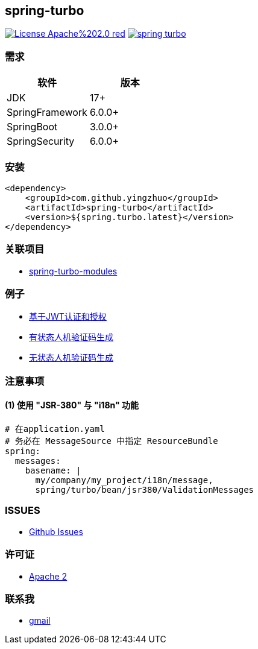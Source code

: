 == spring-turbo

image:https://img.shields.io/badge/License-Apache%202.0-red.svg[link="http://www.apache.org/licenses/LICENSE-2.0"]
image:https://img.shields.io/maven-central/v/com.github.yingzhuo/spring-turbo.svg?label=Maven%20Central[link="https://search.maven.org/search?q=g:%22com.github.yingzhuo%22%20AND%20a:%22spring-turbo%22"]

=== 需求

[options="header",format="psv"]
|==========================
| 软件             | 版本
| JDK             | 17+
| SpringFramework | 6.0.0+
| SpringBoot      | 3.0.0+
| SpringSecurity  | 6.0.0+
|==========================

=== 安装

[maven,xml]
----
<dependency>
    <groupId>com.github.yingzhuo</groupId>
    <artifactId>spring-turbo</artifactId>
    <version>${spring.turbo.latest}</version>
</dependency>
----

=== 关联项目

* link:https://github.com/yingzhuo/spring-turbo-modules[spring-turbo-modules]

=== 例子

* link:https://github.com/yingzhuo/spring-turbo-examples/tree/main/examples-spring-security-jwt[基于JWT认证和授权]
* link:https://github.com/yingzhuo/spring-turbo-examples/tree/main/examples-stateful-captcha/[有状态人机验证码生成]
* link:https://github.com/yingzhuo/spring-turbo-examples/tree/main/examples-stateless-captcha/[无状态人机验证码生成]

=== 注意事项

==== (1) 使用 "JSR-380" 与 "i18n" 功能

[config,yaml]
----
# 在application.yaml
# 务必在 MessageSource 中指定 ResourceBundle
spring:
  messages:
    basename: |
      my/company/my_project/i18n/message,
      spring/turbo/bean/jsr380/ValidationMessages
----

=== ISSUES

* link:https://github.com/yingzhuo/spring-turbo/issues[Github Issues]

=== 许可证

* link:{docdir}/LICENSE[Apache 2]

=== 联系我

* mailto:yingzhor@gmail.com[gmail]